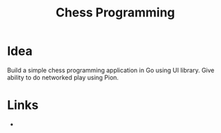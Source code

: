 #+TITLE: Chess Programming
#+INDEX: Chess Programming

* Idea
Build a simple chess programming application in Go using UI library. Give ability to do networked play using Pion. 

* Links

-
